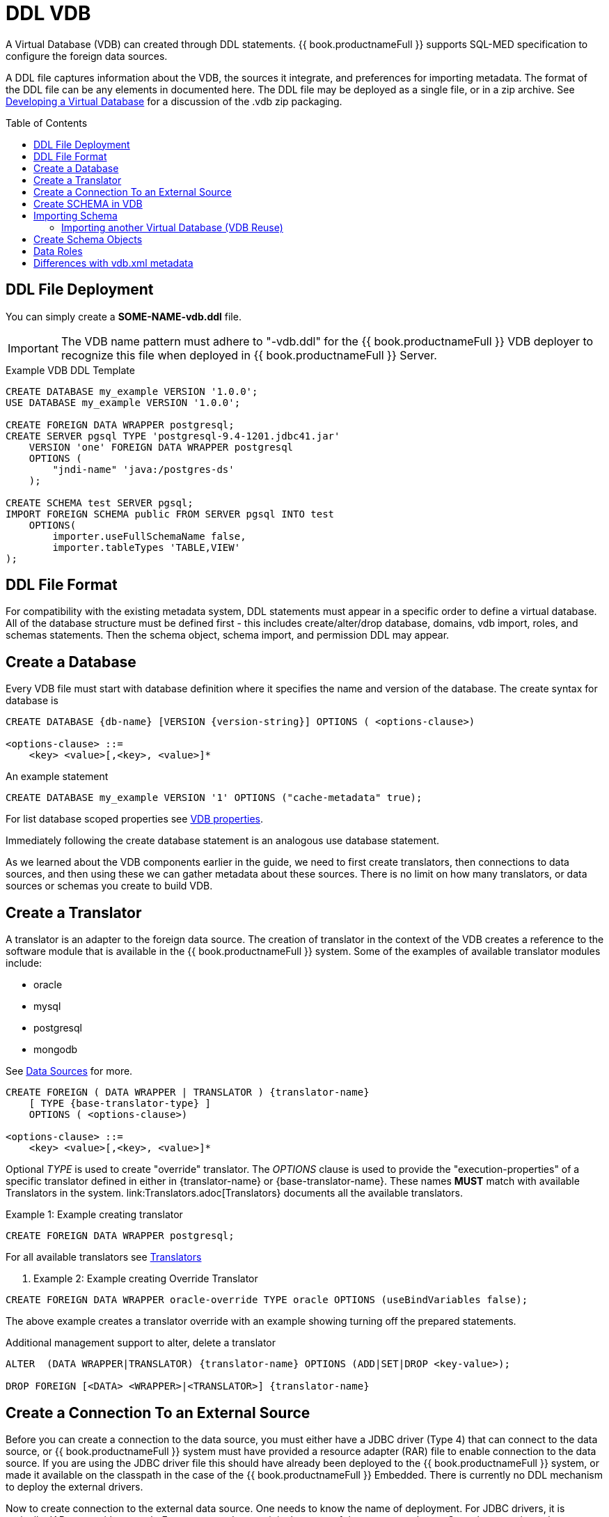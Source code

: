 = DDL VDB
:toc: manual
:toc-placement: preamble

A Virtual Database (VDB) can created through DDL statements. {{ book.productnameFull }} supports SQL-MED specification to configure the foreign data sources.

A DDL file captures information about the VDB, the sources it integrate, and preferences for importing metadata. The format of the DDL file can be any elements in documented here.
The DDL file may be deployed as a single file, or in a zip archive.  See link:developing_vdb.adoc[Developing a Virtual Database] for a discussion of the .vdb zip packaging. 

== DDL File Deployment

You can simply create a *SOME-NAME-vdb.ddl* file. 

IMPORTANT: The VDB name pattern must adhere to "-vdb.ddl" for the {{ book.productnameFull }} VDB deployer to recognize this file when deployed in {{ book.productnameFull }} Server.

[source,DDL]
.Example VDB DDL Template
----
CREATE DATABASE my_example VERSION '1.0.0';
USE DATABASE my_example VERSION '1.0.0'; 

CREATE FOREIGN DATA WRAPPER postgresql;
CREATE SERVER pgsql TYPE 'postgresql-9.4-1201.jdbc41.jar' 
    VERSION 'one' FOREIGN DATA WRAPPER postgresql 
    OPTIONS (
        "jndi-name" 'java:/postgres-ds'
    );
    
CREATE SCHEMA test SERVER pgsql;
IMPORT FOREIGN SCHEMA public FROM SERVER pgsql INTO test 
    OPTIONS(
        importer.useFullSchemaName false, 
        importer.tableTypes 'TABLE,VIEW'
);
----

== DDL File Format

For compatibility with the existing metadata system, DDL statements must appear in a specific order to define a virtual database.  
All of the database structure must be defined first - this includes create/alter/drop database, domains, vdb import, roles, and schemas statements.
Then the schema object, schema import, and permission DDL may appear. 

== Create a Database

Every VDB file must start with database definition where it specifies the name and version of the database. The create syntax for database is

----
CREATE DATABASE {db-name} [VERSION {version-string}] OPTIONS ( <options-clause>)

<options-clause> ::= 
    <key> <value>[,<key>, <value>]*
----

An example statement
----
CREATE DATABASE my_example VERSION '1' OPTIONS ("cache-metadata" true);
----

For list database scoped properties see link:vdb_properties.adoc[VDB properties].

Immediately following the create database statement is an analogous use database statement.

As we learned about the VDB components earlier in the guide, we need to first create translators, then connections to data sources, and then using these we can gather metadata about these sources. There is no limit on how many translators, or data sources or schemas you create to build VDB. 

== Create a Translator 

A translator is an adapter to the foreign data source.  The creation of translator in the context of the VDB creates a reference to the software module that is available in the {{ book.productnameFull }} system. Some of the examples of available translator modules include:

* oracle
* mysql
* postgresql
* mongodb 

See link:Data_Sources.adoc[Data Sources] for more.

----
CREATE FOREIGN ( DATA WRAPPER | TRANSLATOR ) {translator-name} 
    [ TYPE {base-translator-type} ] 
    OPTIONS ( <options-clause>)

<options-clause> ::= 
    <key> <value>[,<key>, <value>]*
----

Optional _TYPE_ is used to create "override" translator. The _OPTIONS_ clause is used to provide the "execution-properties" of a specific translator defined in either in {translator-name} or {base-translator-name}. These names *MUST* match with available Translators in the system. link:Translators.adoc[Translators} documents all the available translators. 

.Example 1: Example creating translator
[source,sql]  
----
CREATE FOREIGN DATA WRAPPER postgresql;
----

For all available translators see link:Translators.adoc[Translators]

. Example 2: Example creating Override Translator
[source,sql]
----
CREATE FOREIGN DATA WRAPPER oracle-override TYPE oracle OPTIONS (useBindVariables false);
----
The above example creates a translator override with an example showing turning off the prepared statements. 

Additional management support to alter, delete a translator
----
ALTER  (DATA WRAPPER|TRANSLATOR) {translator-name} OPTIONS (ADD|SET|DROP <key-value>);

DROP FOREIGN [<DATA> <WRAPPER>|<TRANSLATOR>] {translator-name}
----

== Create a Connection To an External Source

Before you can create a connection to the data source, you must either have a JDBC driver (Type 4) that can connect to the data source, or {{ book.productnameFull }} system must have provided a resource adapter (RAR) file to enable connection to the data source. 
If you are using the JDBC driver file this should have already been deployed to the {{ book.productnameFull }} system, or made it available on the classpath in the case of the {{ book.productnameFull }} Embedded. There is currently no DDL mechanism to deploy the external drivers.

Now to create connection to the external data source. One needs to know the name of deployment. For JDBC drivers, it is typically JAR name with out path. For resource adapters, it is the name of the resource-adapter. Step also associates the connection created with the translator to be used in communicating with this source. 


[source,sql] 
----
CREATE SERVER {source-name} TYPE '{source-type}' 
    [VERSION '{version}'] FOREIGN DATA WRAPPER {translator-name} 
    OPTIONS (<options-clause>)

<options-clause> ::= 
    <key> <value>[,<key>, <value>]*
----

|====
|Name |Description
|source-name | Name given to the source's connection.
|source-type | For JDBC connection, the driver name or resource-adapter name. 
|translator-name| Name of the translator to be used with this server.
|options| All connection properties for the connection.
|====

For all available translators see link:Translators.adoc[Translators] 


.Example 3: creating a data source connection to Postgres database
[source,sql] 
----
CREATE SERVER pgsql TYPE 'postgresql-9.4-1201.jdbc41.jar' 
    FOREIGN DATA WRAPPER postgresql 
    OPTIONS (
        "jndi-name" 'java:/postgres-ds' 
    );
----

The below are the typical properties that need to be configured for a JDBC connection
|====
|Name|Description
|jndi-name|Jndi name of the datasource
|====

NOTE: Any additional properties to create a data-source in WildFly can also used here in OPTIONS clause.

IMPORTANT: If the data source is already exists in the configuration, then supply only provide _jndi-name_ property (you can omit all other properties), then above command will create a new connection, but will use existing configuration in the system.

The below shows an example connection with resource adapter.

.Example 4: creating a data source connection to "file" resource adapter.
----
CREATE SERVER marketdata TYPE 'file' 
    FOREIGN DATA WRAPPER file 
    OPTIONS(
        ParentDirectory '/path/to/marketdata'
    );
----
For all available data sources see link:Data_Sources.adoc[data sources]

Additional management support to alter/delete a connection. 
----
ALTER  SERVER {source-name}  OPTIONS ( ADD|SET|DROP <key-value>);
DROP SERVER  {source-name};
----
WARNING: ALTER can be used to change properties, but due to a bug in WildFly this feature currently does not work.

Now that we have the Translators and Connections created, the next step is to create SCHEMAs and work with metadata.

== Create SCHEMA in VDB

Before metadata about data sources or abstraction layers can be created, a container for this metadata needs to be created. In relational database concepts this is called Schema, and this also works as a namespace in which metadata objects like TABLES, VIEWS and PROCEDURES exist. The below DDL shows how to create a SCHEMA element.

----
CREATE [VIRTUAL] SCHEMA {schema-name} 
    [SERVER {server-name} (<COMMA> {server-name})*] 
    OPTIONS (<options-clause>)

<options-clause> ::= 
    <key> <value>[,<key>, <value>]*
----

* The use of VIRTUAL keyword defines if this schema is "Virtual Schema". In the absence of the VIRTUAL keyword, this Schema element represents a "Source Schema". Refer to link:vdb_guide.adoc[VDB Guide] about different types of Schema types.

IMPORTANT: If the Schema is defined as "Source Schema", then SERVER configuration *must* be provided, to be able to determine the data source connection to be used when executing queries that belong to this Schema. Providing multiple Server names configure this Schema as "multi-source" model.  See link:./Multisource_Models.adoc[Multisource Models] for more information. 

The below are the typical properties that need to be configured for a Schema in the OPTIONS clause.
|====
|Name|Description
|VISIBILITY|Is Schema visible during metadata interrogation
|====

.Example 5: Showing to create a source schema for PostgreSQL server from example above
[source,sql]
----
CREATE SCHEMA test SERVER pgsql;
----

Additional management support to alter/delete a schema can be done through following commands. 
[source,sql]
----
ALTER [VIRTUAL] SCHEMA {schema-name} OPTIONS (ADD|SET|DROP <key-value>);
DROP SCHEMA {schema-name};
----

== Importing Schema

If you are designing a source schema, you can add the TABLES, PROCEDURES manually to represent the data source, however in certain situations this can be tedious, or complicated. For example, if you need to represent 100s of existing tables from your Oracle database in {{ book.productnameFull }}? Or if you are working with MongoDB, how are you going to map a document structure into a TABLE? For this purpose, {{ book.productnameFull }} provides an import metadata command, that can import/create metadata that represents the source. The following command can be used for that purpose with most of the sources (LDAP source is only exception, not providing import)

----
IMPORT FOREIGN SCHEMA {foreign-schema-name}  
    FROM (SERVER {server-name} | REPOSITORY {repository-name}) 
    INTO {schema-name}
    OPTIONS (<options-clause>)

<options-clause> ::= 
    <key> <value>[,<key>, <value>]*
----

foreign-schema-name : Name of schema in external data source to import. Typically most databases are tied to a schema name, like "public", "dbo" or name of the database. If you are working with non-relational source, you can provide a dummy value here.
server-name: name of the server created above to import metadata from.
repository-name: Custom/extended "named" repositories from which metadata can be imported. See MetadataRepository interface for more details. {{ book.productnameFull }} provides a built in type called "DDL-FILE" see example below.
schema-name: The foreign schema name to import from - it's meaning is up to the translator.
import qualifications : using this you can limit your import of the Tables from foreign datasource specified to this list. 
options-clause : The "importer" properties that can be used to refine the import process behavior of the metadata. Each Translator defines a set of "importer" properties with their documentation or through extension properties. 

The below example shows importing metadata from a PostgreSQL using server example above.

.Example 6
----
-- import from native database
IMPORT FOREIGN SCHEMA public 
    FROM SERVER pgsql 
    INTO test
    
-- in archive based vdbs(.vdb) you can provide each schema in a separate file and pull them in main vdb.ddl file as 
IMPORT FOREIGN SCHEMA public 
    FROM REPOSITORY DDL-FILE 
    INTO test OPTIONS ("ddl-file" '/path/to/schema.ddl')
 
----

TIP: The example IMPORT SCHEMA can be used with any custom Metadata Repository, in the REPOSITORY {DDL-FILE}, DDL-FILE represents a particular type of repository.

The above command imports public.customers, public.orders tables using pgsql's connection into a VDB schema test.


=== Importing another Virtual Database (VDB Reuse)

If you like to import another VDB that is created into the current VDB, the following command cn be used to import all the metadata


----
IMPORT DATABASE {vdb-name} VERSION {version} [WITH ACCESS CONTROL]
----

Specifying the WITH ACCESS CONTROL also imports any Data Roles defined in the other database.

== Create Schema Objects

Most DDL statements that affect link:DDL_Metadata.adoc[schema objects] need the schema to be explicitly set.  To be able to establish the schema context you are working with use following command:

.Example: Set Schema
[source,sql]
----
SET SCHEMA {schema-name};
----

then you will be create/drop/alter schema objects for that schema.

.Example: Schema Object Creation
[source,sql]
----
SET SCHEMA test;
CREATE VIEW my_view AS SELECT 'HELLO WORLD';
----

== Data Roles
Data roles, also called entitlements, are sets of permissions defined per VDB that dictate data access (create, read, update, delete). Data roles use a fine-grained permission system that {{ book.productnameFull }} will enforce at runtime and provide audit log entries for access violations. To read more about Data Roles and Permissions see  link:../reference/Data_Roles.adoc[Data Roles] and  link:../reference/Permissions.adoc[Permissions]

Here we will show DDL support to create these Data Roles and corresponding permissions.

.BNF for Create Data Role
[source,sql]
----
CREATE ROLE {data-role}  
    [WITH JAAS ROLE {enterprise-role}(,{enterprise-role})*] 
    [WITH ANY AUTHENTICATED]
----

data-role: Data role referenced in the VDB
enterprise-role: Enterprise role(s) that this data-role represents 
WITH ANY AUTHENTICATED: When present, this data-role is given to any user who is valid authenticated user.

.Example: Create Data Role
[source,sql]
----
CREATE ROLE readWrite WITH JASS ROLE developer,analyst;

CREATE ROLE readOnly WITH ANY AUTHENTICATED;
----

NOTE: Roles must be defined as a structural component of the VDB.  GRANT/REVOKE may then appear after all of the database structure has been defined.

See link:../reference/Permissions.adoc[Permissions] for more details on the permission system.

.BNF for GRANT/REVOKE command
[source,sql]
----
GRANT [<permission-types> (,<permission-types>)* ] 
    ON (<grant-resource>)
    TO {data-role}
    
GRANT (TEMPORARY TABLE | ALL PRIVILEGES)  
    TO {data-role}
    
GRANT USAGE ON LANGUAGE {language-name}
    TO {data-role}

<permission-types> ::=
    SELECT | INSERT |  UPDATE | DELETE | 
    EXECUTE | ALTER | DROP
    
<grant-resource> ::=
        TABLE {schema-name}.{table-name} [<condition>] |
        PROCEDURE {schema-name}.{procedure-name} [<condition>] |
        SCHEMA {schema-name} |
        COLUMN {schema-name}.{table-name}.{column-name} [MASK [ORDER n] {expression} ] 

<condition> ::=            
    CONDITION [CONSTRAINT] {boolean expression}
    
REVOKE [(<permission-types> (,<permission-types>)* )] 
    ON (<revoke-resource>)
    FROM {data-role}
    
REVOKE 
    (TEMPORARY TABLE | ALL PRIVILEGES) 
    FROM {data-role}
    
REVOKE USAGE ON LANGUAGE {language-name}
    FROM {data-role}

<revoke-resource> ::=
        TABLE {schema-name}.{table-name} [CONDITION] |
        PROCEDURE {schema-name}.{procedure-name} [CONDITION] |
        SCHEMA {schema-name} |
        COLUMN {schema-name}.{table-name}.{column-name} [MASK] 
----

* permission-types: Types of permissions to be granted
* language-name: Name of the language
* grant-resource: This is Schema element in the VDB on which this grant applies to.
* revoke-resource: This is Schema element in the VDB on which this revoke applies to.  Specifying the CONDITION or MASK keyword will attempt to move the specific CONDITION or MASK for that resource.
* schema-name: Name of the schema this resource belongs to
* table-name: Name of the Table/View
* procedure-name: Procedure Name
* column-name: Name of the column
* condition: When present, the {expression} is appended to the WHERE clause of the query 
* expression: any valid sql expression, this can include columns from referenced resource
* CONSTRAINT: When this is supplied along with CONDITION, the {boolean expression} is also applied during the INSERT/UPDATE queries. By default CONDITION *only* applies SELECT queries. Also CONSTRAINT does *NOT* apply to VIEWs only FOREIGN TABLES.

WARNING: GRANT/REVOKE mostly function as direct replacements for the XML permission declarations. A grant/revoke 
has no effect on any other grant/revoke unless it represents the same resource, in which case its effect is combined.

.Example: Give Read, write, update permission on single table to user with enterprise role "role1"
[source,sql]
----
CREATE ROLE RoleA WITH JAAS ROLE role1;
...
GRANT INSERT, READ, UPDATE ON TABLE test.Customer TO RoleA;
----

.Example : Give all permissions to user with "admin" enterprise role
[source,sql]
---- 
CREATE ROLE everything WITH JAAS ROLE admin;
...
GRANT ALL PRIVILEGES TO everything;
----

.Example : Use of CONDITION, all users can see only Orders table contents amount < 1000
----
CREATE ROLE base-role WITH ANY AUTHENTICATED;
...
GRANT READ ON TABLE test.Orders CONDITION 'amount < 1000' TO base-role;
----

.Example : Use of CONDITION, override previous example to more privileged user
[source,sql]
----
GRANT READ ON TABLE test.Orders CONDITION 'amount < 1000 and amount >=1000' TO RoleA;
----

.Example : Restricting rows, ROW BASED SECURITY
[source,sql]
----
GRANT READ ON TABLE test.CustomerOrders CONDITION CONSTRAINT 'name = user()' TO RoleA;
----

In the above example, user() function returns the currently logged in user id, if that matches to the name column, only those rows will be returned. There are functions like hasRole('x') that can be used too. 

.Example : Column Masking, mask "amount for all users"
[source,sql]
----
GRANT READ ON COLUMN test.Order.amount 
    MASK 'xxxx' 
    TO base-role;
----

.Example : Column Masking, mask "amount for all users when amount > 1000"
[source,sql]
----
GRANT READ ON COLUMN test.Order.amount 
    MASK 'CASE WHEN amount > 1000 THEN 'xxxx' END' 
    TO base-role;
----

.Example : Column Masking, mask "amount for all users" except the calling user is equal to the user()
[source,sql]
----
GRANT READ ON COLUMN test.Order.amount 
    MASK 'xxxx'
    CONDITION 'customerid <> user()' 
    TO base-role;
----

== Differences with vdb.xml metadata

Using a .ddl file instead of a .xml file to define a vdb will result in differences in how metadata is loaded when using a full server deploymnet of {{ book.productnameFull }}.

Using a vdb.ddl file does not support:
* metadata caching at the schema level - although this feature may be added later
* metadata reload if a datasource is unavailable at deployment time
* parallel loading of source metadata

All of same limitations affect all VDBs (regardless of .xml or .ddl) when using {{ book.productnameFull }} Embedded.
